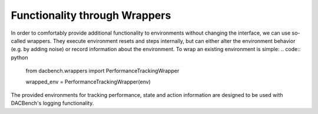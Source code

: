 ==============================
Functionality through Wrappers
==============================

.. role:: python(code)
    :language: python

In order to comfortably provide additional functionality to environments without changing the interface,
we can use so-called wrappers.
They execute environment resets and steps internally, but can either alter the environment behavior
(e.g. by adding noise) or record information about the environment.
To wrap an existing environment is simple:
.. code:: python
    from dacbench.wrappers import PerformanceTrackingWrapper

    wrapped_env = PerformanceTrackingWrapper(env)

The provided environments for tracking performance, state and action information are designed to be
used with DACBench's logging functionality.
